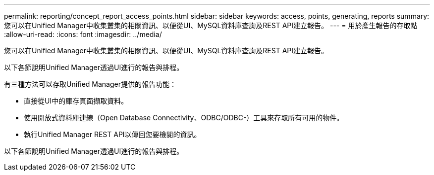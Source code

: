 ---
permalink: reporting/concept_report_access_points.html 
sidebar: sidebar 
keywords: access, points, generating, reports 
summary: 您可以在Unified Manager中收集叢集的相關資訊、以便從UI、MySQL資料庫查詢及REST API建立報告。 
---
= 用於產生報告的存取點
:allow-uri-read: 
:icons: font
:imagesdir: ../media/


[role="lead"]
您可以在Unified Manager中收集叢集的相關資訊、以便從UI、MySQL資料庫查詢及REST API建立報告。

以下各節說明Unified Manager透過UI進行的報告與排程。

有三種方法可以存取Unified Manager提供的報告功能：

* 直接從UI中的庫存頁面擷取資料。
* 使用開放式資料庫連線（Open Database Connectivity、ODBC/ODBC-）工具來存取所有可用的物件。
* 執行Unified Manager REST API以傳回您要檢閱的資訊。


以下各節說明Unified Manager透過UI進行的報告與排程。
